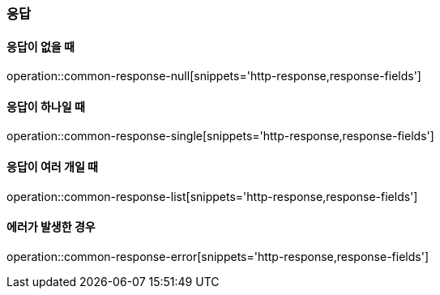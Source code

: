 [[Common_Response]]
=== 응답

==== 응답이 없을 때
operation::common-response-null[snippets='http-response,response-fields']

==== 응답이 하나일 때
operation::common-response-single[snippets='http-response,response-fields']

==== 응답이 여러 개일 때
operation::common-response-list[snippets='http-response,response-fields']

==== 에러가 발생한 경우
operation::common-response-error[snippets='http-response,response-fields']

